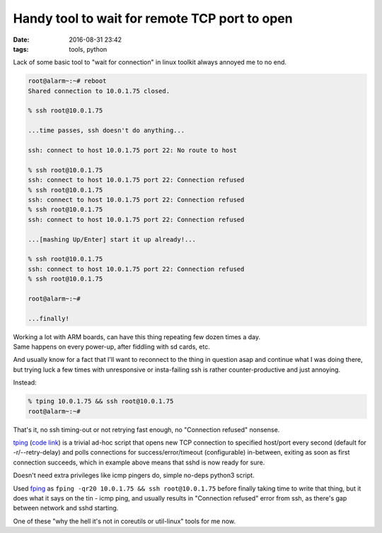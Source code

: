 Handy tool to wait for remote TCP port to open
##############################################

:date: 2016-08-31 23:42
:tags: tools, python


Lack of some basic tool to "wait for connection" in linux toolkit always annoyed
me to no end.

.. code-block:: console

	root@alarm~:~# reboot
	Shared connection to 10.0.1.75 closed.

	% ssh root@10.0.1.75

	...time passes, ssh doesn't do anything...

	ssh: connect to host 10.0.1.75 port 22: No route to host

	% ssh root@10.0.1.75
	ssh: connect to host 10.0.1.75 port 22: Connection refused
	% ssh root@10.0.1.75
	ssh: connect to host 10.0.1.75 port 22: Connection refused
	% ssh root@10.0.1.75
	ssh: connect to host 10.0.1.75 port 22: Connection refused

	...[mashing Up/Enter] start it up already!...

	% ssh root@10.0.1.75
	ssh: connect to host 10.0.1.75 port 22: Connection refused
	% ssh root@10.0.1.75

	root@alarm~:~#

	...finally!

| Working a lot with ARM boards, can have this thing repeating few dozen times a day.
| Same happens on every power-up, after fiddling with sd cards, etc.

And usually know for a fact that I'll want to reconnect to the thing in question
asap and continue what I was doing there, but trying luck a few times with
unresponsive or insta-failing ssh is rather counter-productive and just annoying.

Instead:

.. code-block:: console

  % tping 10.0.1.75 && ssh root@10.0.1.75
  root@alarm~:~#

That's it, no ssh timing-out or not retrying fast enough, no "Connection
refused" nonsense.

tping_ (`code link`_) is a trivial ad-hoc script that opens new TCP connection
to specified host/port every second (default for -r/--retry-delay) and polls
connections for success/error/timeout (configurable) in-between, exiting as soon
as first connection succeeds, which in example above means that sshd is now
ready for sure.

Doesn't need extra privileges like icmp pingers do, simple no-deps python3 script.

Used fping_ as ``fping -qr20 10.0.1.75 && ssh root@10.0.1.75`` before finally
taking time to write that thing, but it does what it says on the tin - icmp
ping, and usually results in "Connection refused" error from ssh, as there's gap
between network and sshd starting.

One of these "why the hell it's not in coreutils or util-linux" tools for me now.


.. _tping: https://github.com/mk-fg/fgtk/#tping
.. _code link: https://github.com/mk-fg/fgtk/blob/master/tping
.. _fping: https://fping.org/
